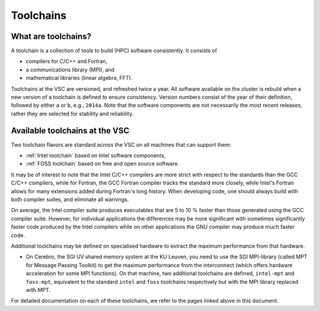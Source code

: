 .. _Toolchains:

Toolchains
==========

What are toolchains?
--------------------

A toolchain is a collection of tools to build (HPC) software
consistently. It consists of

-  compilers for C/C++ and Fortran,
-  a communications library (MPI), and
-  mathematical libraries (linear algebra, FFT).

Toolchains at the VSC are versioned, and refreshed twice a year. All
software available on the cluster is rebuild when a new version of a
toolchain is defined to ensure consistency. Version numbers consist of
the year of their definition, followed by either ``a`` or ``b``, e.g.,
``2014a``. Note that the software components are not necessarily the
most recent releases, rather they are selected for stability and
reliability.

Available toolchains at the VSC
-------------------------------

Two toolchain flavors are standard across the VSC on all machines that
can support them:

-  :ref:`Intel toolchain` based on Intel software components,
-  :ref:`FOSS toolchain` based on free and open source software.

It may be of interest to note that the Intel C/C++ compilers are more
strict with respect to the standards than the GCC C/C++ compilers, while
for Fortran, the GCC Fortran compiler tracks the standard more closely,
while Intel's Fortran allows for many extensions added during Fortran's
long history. When developing code, one should always build with both
compiler suites, and eliminate all warnings.

On average, the Intel compiler suite produces executables that are 5 to
10 % faster than those generated using the GCC compiler suite. However,
for individual applications the differences may be more significant with
sometimes significantly faster code produced by the Intel compilers
while on other applications the GNU compiler may produce much faster
code.

Additional toolchains may be defined on specialised hardware to extract
the maximum performance from that hardware.

-  On Cerebro, the SGI UV shared memory system at the KU Leuven, you
   need to use the SGI MPI-library (called MPT for Message Passing
   Toolkit) to get the maximum performance from the interconnect (which
   offers hardware acceleration for some MPI functions). On that
   machine, two additional toolchains are defined, ``intel-mpt`` and
   ``foss-mpt``, equivalent to the standard ``intel`` and ``foss``
   toolchains respectively but with the MPI library replaced with MPT.

For detailed documentation on each of these toolchains, we refer to the
pages linked above in this document.
